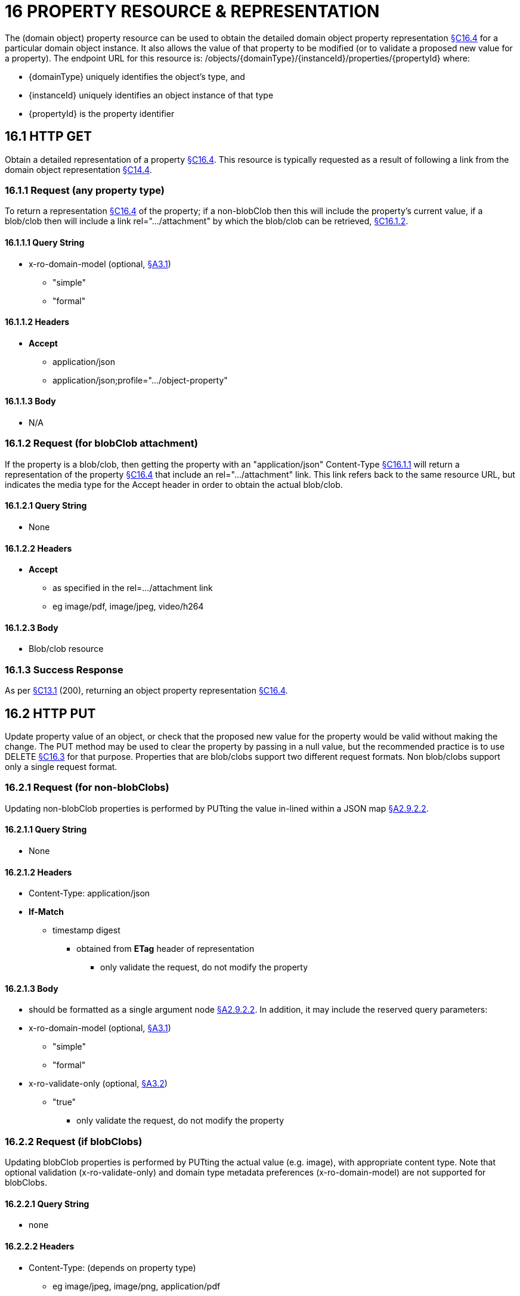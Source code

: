 = 16 PROPERTY RESOURCE & REPRESENTATION

The (domain object) property resource can be used to obtain the detailed domain object property representation xref:section-c/chapter-16.adoc#_16_4_representation[§C16.4] for a particular domain object instance.
It also allows the value of that property to be modified (or to validate a proposed new value for a property).
The endpoint URL for this resource is:
/objects/{domainType}/{instanceId}/properties/{propertyId}
where:

* {domainType} uniquely identifies the object's type, and

* {instanceId} uniquely identifies an object instance of that type

* {propertyId} is the property identifier

[#_16_1_http_get]
== 16.1 HTTP GET

Obtain a detailed representation of a property xref:section-c/chapter-16.adoc#_16_4_representation[§C16.4]. This resource is typically requested as a result of following a link from the domain object representation xref:section-c/chapter-14.adoc#_14_4_representation[§C14.4].

[#_16_1_1_request_any_property_type]
=== 16.1.1 Request (any property type)

To return a representation xref:section-c/chapter-16.adoc#_16_4_representation[§C16.4] of the property; if a non-blobClob then this will include the property's current value, if a blob/clob then will include a link rel=".../attachment" by which the blob/clob can be retrieved, xref:section-c/chapter-16.adoc#_16_1_2_request_for_blobclob_attachment[§C16.1.2].

==== 16.1.1.1 Query String

* x-ro-domain-model (optional, xref:section-a/chapter-03.adoc#_3_1_domain_metadata_x_ro_domain_model[§A3.1])


** "simple"


** "formal"

==== 16.1.1.2 Headers

* *Accept*


** application/json


** application/json;profile=".../object-property"

==== 16.1.1.3 Body

* N/A

[#_16_1_2_request_for_blobclob_attachment]
=== 16.1.2 Request (for blobClob attachment)

If the property is a blob/clob, then getting the property with an "application/json" Content-Type xref:section-c/chapter-16.adoc#_16_1_1_request_any_property_type[§C16.1.1] will return a representation of the property xref:section-c/chapter-16.adoc#_16_4_representation[§C16.4] that include an rel=".../attachment" link.
This link refers back to the same resource URL, but indicates the media type for the Accept header in order to obtain the actual blob/clob.

==== 16.1.2.1 Query String

* None

==== 16.1.2.2 Headers

* *Accept*


** as specified in the rel=…/attachment link


** eg image/pdf, image/jpeg, video/h264

==== 16.1.2.3 Body

* Blob/clob resource

=== 16.1.3 Success Response

As per xref:section-c/chapter-13.adoc#_13_1_request_succeeded_and_generated_a_representation[§C13.1] (200), returning an object property representation xref:section-c/chapter-16.adoc#_16_4_representation[§C16.4].

[#_16_2_http_put]
== 16.2 HTTP PUT

Update property value of an object, or check that the proposed new value for the property would be valid without making the change.
The PUT method may be used to clear the property by passing in a null value, but the recommended practice is to use DELETE xref:section-c/chapter-16.adoc#_16_3_http_delete[§C16.3] for that purpose.
Properties that are blob/clobs support two different request formats.
Non blob/clobs support only a single request format.

=== 16.2.1 Request (for non-blobClobs)

Updating non-blobClob properties is performed by PUTting the value in-lined within a JSON map xref:section-a/chapter-02.adoc#_2-9-2-2-single-value-arguments-property-collection[§A2.9.2.2].

==== 16.2.1.1 Query String

* None

==== 16.2.1.2 Headers

* Content-Type: application/json

* *If-Match*


** timestamp digest
*** obtained from *ETag* header of representation
**** only validate the request, do not modify the property

==== 16.2.1.3 Body

* should be formatted as a single argument node xref:section-a/chapter-02.adoc#_2-9-2-2-single-value-arguments-property-collection[§A2.9.2.2]. In addition, it may include the reserved query parameters:

* x-ro-domain-model (optional, xref:section-a/chapter-03.adoc#_3_1_domain_metadata_x_ro_domain_model[§A3.1])


** "simple"


** "formal"

* x-ro-validate-only (optional, xref:section-a/chapter-03.adoc#_3_2_validation_x_ro_validate_only[§A3.2])


** "true"
*** only validate the request, do not modify the property

[#_16_2_2_request_if_blobclobs]
=== 16.2.2 Request (if blobClobs)

Updating blobClob properties is performed by PUTting the actual value (e.g. image), with appropriate content type.
Note that optional validation (x-ro-validate-only) and domain type metadata preferences (x-ro-domain-model) are not supported for blobClobs.

==== 16.2.2.1 Query String

* none

==== 16.2.2.2 Headers

* Content-Type: (depends on property type)


** eg image/jpeg, image/png, application/pdf

* *If-Match*


** timestamp digest
*** obtained from *ETag* header of representation
**** only validate the request, do not modify the property

==== 16.2.2.3 Body

* a byte array (for blobs)

* a character array (for clobs)

=== 16.2.3 Success Response

As per xref:section-c/chapter-13.adoc#_13_1_request_succeeded_and_generated_a_representation[§C13.1] (200), returning an object property representation xref:section-c/chapter-16.adoc#_16_4_representation[§C16.4].

[#_16_3_http_delete]
== 16.3 HTTP DELETE

This is the recommended resource for clearing a property value, or for validating that a property can be cleared but without making the change.
Strictly speaking the DELETE Object Property resource is redundant because it is also possible to clear a property using the PUT method, passing in a null value.
However, the DELETE Object Property resource has been included in the spec because it offers a simpler syntax (no body to pass in) and because it is more ‘intentional’ (the intent of calling the resource is clearer to anyone reading the code).

=== 16.3.1 Request

==== 16.3.1.1 Query Params

* None

==== 16.3.1.2 Headers

* *If-Match*


** timestamp digest
*** obtained from *ETag* header of representation
**** only validate the request, do not modify the property

==== 16.3.1.3 Body

* x-ro-domain-model (optional, xref:section-a/chapter-03.adoc#_3_1_domain_metadata_x_ro_domain_model[§A3.1])


** "simple"


** "formal"

* x-ro-validate-only (optional, xref:section-a/chapter-03.adoc#_3_2_validation_x_ro_validate_only[§A3.2])


** "true"
*** only validate the request, do not modify the property

=== 16.3.2 Success Response

As per xref:section-c/chapter-13.adoc#_13_1_request_succeeded_and_generated_a_representation[§C13.1] (200), returning an object property representation xref:section-c/chapter-16.adoc#_16_4_representation[§C16.4]. Because the resource has mutated the state, there will be no self link (so that it cannot be bookmarked by clients).

[#_16_4_representation]
== 16.4 Representation

The domain object property representation provides full details about a property of a domain object instance, and provides links to resources to allow the property to be modified (if it is not disabled).
The *Content-Type* for the representation is:
application/json;profile=".../object-property" The links from the object property representation to other resources are as shown in the diagram below:

FIGURE 9: OBJECT PROPERTY REPRESENTATION For example, the representation of an Order's deliveryOption property might be:
"deliveryOption": { "disabledReason": ..., "value": ..., "choices": [ ... ]
"links": [  { "rel": "self", "href": "http://~/objects/ORD/123/properties/deliveryOption", "type": "application/json;profile=\".../object-property\"", "method": "GET", }, { "rel": ".../modify;property=\"deliveryOption\"", ...
}, { "rel": ".../clear;property=\"deliveryOption\"", ...
}, { "rel": "up", ...
...
], "extensions": { ... } } where:
JSON-Property Description links list of links to resources.
links[rel=self]    link to a resource that can obtain this representation id property ID, to use when building templated URIs value (optional) the current value of the (non blob/clob) property, xref:section-c/chapter-16.adoc#_16_4_1_property_values_and_choices[§C16.4.1]. choices (optional) list of suggested/recommended choices for the (non blob/clob) property, xref:section-c/chapter-16.adoc#_16_4_1_property_values_and_choices[§C16.4.1]. disabledReason (optional) if populated then indicates the reason why the property cannot be modified.
links[rel=…/modify]    (optional) link back to self to modify property value; discussed below, xref:section-c/chapter-16.adoc#_16_4_2_property_modification[§C16.4.2]. links[rel=.../clear]    (optional) link back to self to clear property value; discussed below, xref:section-c/chapter-16.adoc#_16_4_2_property_modification[§C16.4.2]. links[rel=up]    link to the object that is the owner of this property.
links[rel=.../attachment]    (optional) link to resource returning property if a blob/clob, xref:section-c/chapter-16.adoc#_16_4_1_property_values_and_choices[§C16.4.1]. extensions additional information about the resource.
"choices" The "choices" json-property lists a set of values which are valid for the property.
(It is up to the implementation to determine whether this set of choices is exclusive ( i.e. whether other values may also be valid) or not.
"links" and "extensions" Both the "links" and the "extensions" json-properties may contain domain model information; this is discussed in xref:section-c/chapter-16.adoc#_16_4_3_domain_model_information[§C16.4.3]. Restful Objects defines no further standard child properties for the "extensions" json-property.
Implementations are free to add further links/json-properties to "links" and "extensions" as they require.

[#_16_4_1_property_values_and_choices]
=== 16.4.1 Property values and choices

For value properties (other than blobs/clobs), the "value" and "choices" json-properties are directly parseable strings:
{ ...
"id": "deliveryOptions", ...
"value": "PRIORITY", "choices": ["PRIORITY", "STANDARD", "PARCEL"], ...
} For reference properties, the "value" and "choices" json-properties hold links to other object resources:
{ "id": "paymentMethod", ..., "value": { "rel": ".../value;property=\"paymentMethod\"", "href": "http://~/objects/PMT/VISA", "type": "application/json;profile=\".../object\"", "method": "GET", "title": "Visa" }, "choices": [
{ "rel": ".../choice;property=\"paymentMethod\"", "href": "http://~/objects/PMT/VISA", "type": "application/json;profile=\".../object\"", "method": "GET", "title": "Visa" }, { "rel": ".../choice;property=\"paymentMethod\"", "href": "http://~/objects/PMT/AMEX", "type": "application/json;profile=\".../object\"", "method": "GET", "title": "American Express" }, { "rel": ".../choice;property=\"paymentMethod\"", "href": "http://~/objects/PMT/MCRD", "type": "application/json;profile=\".../object\"", "method": "GET", "title": "Mastercard" },
]
} For blob/clob value properties, the "value" json-property is omitted.
Instead a link[rel=".../attachment"] json-property provides a link that can be followed, with the appropriate Accept header, to obtain the blob/clob:
{ "id": "scannedSignature", ..., "links": [
{ "rel": ".../attachment;property=\"scannedSignature\"", "href": "http://~/objects/CUS/123/property/scannedSignature", "type": "image/jpeg", "method": "GET" }, If the property is null, then there will be neither a "value" nor a "links[rel=.../attachment]" json-property.

[#_16_4_2_property_modification]
=== 16.4.2 Property modification

If the property is modifiable, then the "modify" and "clear" json-properties provide links to the resources used to change the property's state.
For example:
{ "id": "deliveryTime", ...
"links": [ { "rel": ".../modify;property=\"deliveryTime\"", "href": "http://~/objects/ORD/123/properties/deliveryTime", "type": "application/json;profile=\".../object-property\"", "method": "PUT", "arguments": { "value": null } }, { "rel": ".../clear;property="\deliveryTime\"", "href": "http://~/objects/ORD/123/properties/deliveryTime", "type": "application/json;profile=\".../object-property\"", "method": "DELETE" }, ...
]
} where:
JSON-Property Description links[rel=.../modify]    link back to self to modify property value; not included if the property is disabled links[rel=…/clear]    link back to self to clear property value; not included if the property is disabled The new value (for the "modify") is sent in the body request via HTTP PUT. Validation of properties occurs when the modify is made.
If only validation is of a property is required, then specify the x ro-validate only request parameter xref:section-a/chapter-03.adoc#_3_2_validation_x_ro_validate_only[§A3.2]. If the domain object property is NOT modifiable, then the representation will include a "disabledReason" json-property that indicates the reason (or just the literal "disabled") why the value of the property cannot be modified:
{ ...
"disabledReason":
"Cannot add items to order that has already shipped", ...
} where:
JSON-Property Description disabledReason indicates the reason why the property cannot be modified/cleared; only included if the property is disabled.

[#_16_4_3_domain_model_information]
=== 16.4.3 Domain model information

Domain model information is available through either the "links" or the "extensions" json-properties.

==== 16.4.3.1 Simple scheme

Implementations that support the simple scheme provide extra data in the "extensions" json-property.
For example:
"extensions": { "friendlyName": "Delivery Time", "description": "Time that the order will be delivered", "returnType": ...
"optional": false, "format": ... // for string properties only "maxLength": ... // for string properties only "pattern": ... // for string properties only "memberOrder": 3 } See xref:section-a/chapter-03.adoc#_3_1_1_simple_scheme[§A3.1.1] for the full definitions of these json-properties.

==== 16.4.3.2 Formal scheme

Implementations that support the formal scheme xref:section-a/chapter-03.adoc#_3_1_2_formal_scheme[§A3.1.2] provide an additional link only in the "links" json-property:
"links": [
{ "rel": "describedby", "href":
"http://~/domain-types/ORD/properties/deliveryTime", "type":
"application/json;profile=\".../ property-description\"", "method": "GET" }
]
which links to the domain property description resource xref:section-d/chapter-22.adoc#_22_2_representation[§D22.2] corresponding to this domain object property.

